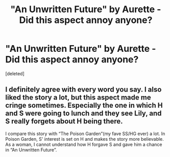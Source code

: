 #+TITLE: "An Unwritten Future" by Aurette - Did this aspect annoy anyone?

* "An Unwritten Future" by Aurette - Did this aspect annoy anyone?
:PROPERTIES:
:Score: 3
:DateUnix: 1604897290.0
:DateShort: 2020-Nov-09
:FlairText: Discussion
:END:
[deleted]


** I definitely agree with every word you say. I also liked the story a lot, but this aspect made me cringe sometimes. Especially the one in which H and S were going to lunch and they see Lily, and S really forgets about H being there.

I compare this story with “The Poison Garden”(my fave SS/HG ever) a lot. In Poison Garden, S' interest is set on H and makes the story more believable. As a woman, I cannot understand how H forgave S and gave him a chance in “An Unwritten Future”.
:PROPERTIES:
:Author: bgmy
:Score: 1
:DateUnix: 1605049578.0
:DateShort: 2020-Nov-11
:END:

